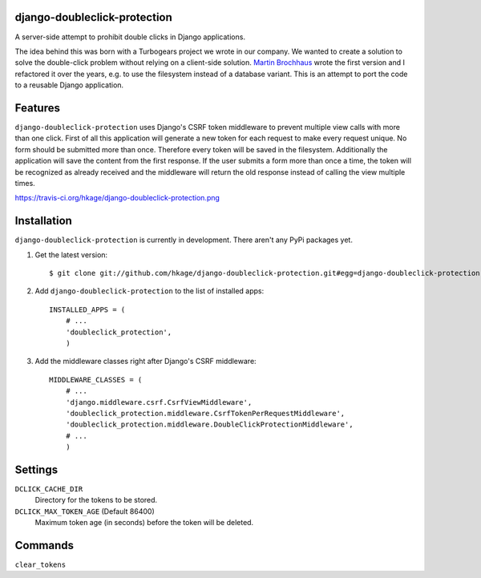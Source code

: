 django-doubleclick-protection
=============================

A server-side attempt to prohibit double clicks in Django applications.

The idea behind this was born with a Turbogears project we wrote in our
company. We wanted to create a solution to solve the double-click
problem without relying on a client-side solution. `Martin Brochhaus`__
wrote the first version and I refactored it over the years, e.g. to
use the filesystem instead of a database variant. This is an attempt to
port the code to a reusable Django application.

Features
========

``django-doubleclick-protection`` uses Django's CSRF token middleware to prevent
multiple view calls with more than one click. First of all this application
will generate a new token for each request to make every request unique. No
form should be submitted more than once. Therefore every token will be saved
in the filesystem. Additionally the application will save the content from the
first response. If the user submits a form more than once a time, the token
will be recognized as already received and the middleware will return the old
response instead of calling the view multiple times.

https://travis-ci.org/hkage/django-doubleclick-protection.png

Installation
============

``django-doubleclick-protection`` is currently in development. There aren't any PyPi packages yet.

#. Get the latest version::

    $ git clone git://github.com/hkage/django-doubleclick-protection.git#egg=django-doubleclick-protection

#. Add ``django-doubleclick-protection`` to the list of installed apps::

    INSTALLED_APPS = (
        # ...
        'doubleclick_protection',
        )

#. Add the middleware classes right after Django's CSRF middleware::

    MIDDLEWARE_CLASSES = (
        # ...
        'django.middleware.csrf.CsrfViewMiddleware',
        'doubleclick_protection.middleware.CsrfTokenPerRequestMiddleware',
        'doubleclick_protection.middleware.DoubleClickProtectionMiddleware',
        # ...
        )

Settings
========

``DCLICK_CACHE_DIR``
  Directory for the tokens to be stored.

``DCLICK_MAX_TOKEN_AGE`` (Default 86400)
  Maximum token age (in seconds) before the token will be deleted.

__ https://github.com/mbrochh

Commands
========

``clear_tokens``
